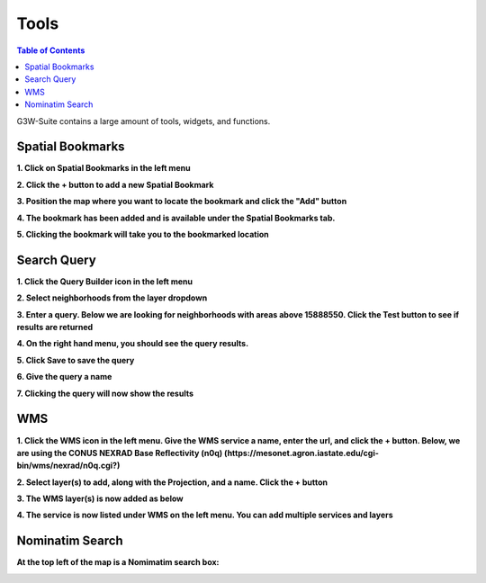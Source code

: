 .. This is a comment. Note how any initial comments are moved by
   transforms to after the document title, subtitle, and docinfo.

.. demo.rst from: http://docutils.sourceforge.net/docs/user/rst/demo.txt

.. |EXAMPLE| image:: static/yi_jing_01_chien.jpg
   :width: 1em

**********************
Tools
**********************

.. contents:: Table of Contents

G3W-Suite contains a large amount of tools, widgets, and functions.


Spatial Bookmarks
==================

**1. Click on Spatial Bookmarks in the left menu**

.. image:: _static/spatial-bookmark-1.png

.. image:: _static/spacer.png


**2. Click the + button to add a new Spatial Bookmark**

.. image:: _static/spatial-bookmark-2.png

.. image:: _static/spacer.png

**3. Position the map where you want to locate the bookmark and click the "Add" button**

.. image:: _static/spatial-bookmark-3.png

.. image:: _static/spacer.png

**4. The bookmark has been added and is available under the Spatial Bookmarks tab.**

.. image:: _static/spatial-bookmark-4.png

.. image:: _static/spacer.png

**5. Clicking the bookmark will take you to the bookmarked location**

.. image:: _static/spatial-bookmark-5.png

.. image:: _static/spacer.png


   
Search Query
==============

**1. Click the Query Builder icon in the left menu**

.. image:: _static/query-1.png

.. image:: _static/spacer.png

**2. Select neighborhoods from the layer dropdown**

.. image:: _static/query-2.png

.. image:: _static/spacer.png

**3. Enter a query.  Below we are looking for neighborhoods with areas above 15888550.  Click the Test button to see if results are returned**

.. image:: _static/query-3.png

.. image:: _static/spacer.png

**4. On the right hand menu, you should see the query results.**

.. image:: _static/query-4.png

.. image:: _static/spacer.png

**5. Click Save to save the query**

.. image:: _static/query-5.png

.. image:: _static/spacer.png

**6. Give the query a name**

.. image:: _static/query-6.png

.. image:: _static/spacer.png

**7.  Clicking the query will now show the results**

.. image:: _static/query-7.png

.. image:: _static/spacer.png

   
WMS
==============

**1. Click the WMS icon in the left menu.  Give the WMS service a name, enter the url, and click the + button.  Below, we are using the CONUS NEXRAD Base Reflectivity (n0q) (https://mesonet.agron.iastate.edu/cgi-bin/wms/nexrad/n0q.cgi?)**


.. image:: _static/wms-1.png

.. image:: _static/spacer.png

**2. Select layer(s) to add, along with the Projection, and a name.  Click the + button**

.. image:: _static/wms-2.png

.. image:: _static/spacer.png

**3. The WMS layer(s) is now added as below**

.. image:: _static/wms-3.png

.. image:: _static/spacer.png

**4. The service is now listed under WMS on the left menu.  You can add multiple services and layers**

.. image:: _static/wms-4.png

.. image:: _static/spacer.png

Nominatim Search
=================

**At the top left of the map is a Nomimatim search box:**

.. image:: _static/function-nominatim.png

.. image:: _static/spacer.png

 

 



